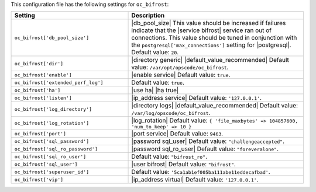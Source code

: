 .. The contents of this file are included in multiple topics.
.. This file should not be changed in a way that hinders its ability to appear in multiple documentation sets.

This configuration file has the following settings for ``oc_bifrost``:

.. list-table::
   :widths: 200 300
   :header-rows: 1

   * - Setting
     - Description
   * - ``oc_bifrost['db_pool_size']``
     - |db_pool_size| This value should be increased if failures indicate that the |service bifrost| service ran out of connections. This value should be tuned in conjunction with the ``postgresql['max_connections']`` setting for |postgresql|. Default value: ``20``.
   * - ``oc_bifrost['dir']``
     - |directory generic| |default_value_recommended| Default value: ``/var/opt/opscode/oc_bifrost``.
   * - ``oc_bifrost['enable']``
     - |enable service| Default value: ``true``.
   * - ``oc_bifrost['extended_perf_log']``
     - Default value: ``true``.
   * - ``oc_bifrost['ha']``
     - |use ha| |ha true|
   * - ``oc_bifrost['listen']``
     - |ip_address service| Default value: ``'127.0.0.1'``.
   * - ``oc_bifrost['log_directory']``
     - |directory logs| |default_value_recommended| Default value: ``/var/log/opscode/oc_bifrost``.
   * - ``oc_bifrost['log_rotation']``
     - |log_rotation| Default value: ``{ 'file_maxbytes' => 104857600, 'num_to_keep' => 10 }``
   * - ``oc_bifrost['port']``
     - |port service| Default value: ``9463``.
   * - ``oc_bifrost['sql_password']``
     - |password sql_user| Default value: ``"challengeaccepted"``.
   * - ``oc_bifrost['sql_ro_password']``
     - |password sql_ro_user| Default value: ``"foreveralone"``.
   * - ``oc_bifrost['sql_ro_user']``
     - Default value: ``"bifrost_ro"``.
   * - ``oc_bifrost['sql_user']``
     - |user bifrost| Default value: ``"bifrost"``.
   * - ``oc_bifrost['superuser_id']``
     - Default value: ``'5ca1ab1ef005ba111abe11eddecafbad'``.
   * - ``oc_bifrost['vip']``
     - |ip_address virtual| Default value: ``'127.0.0.1'``.



